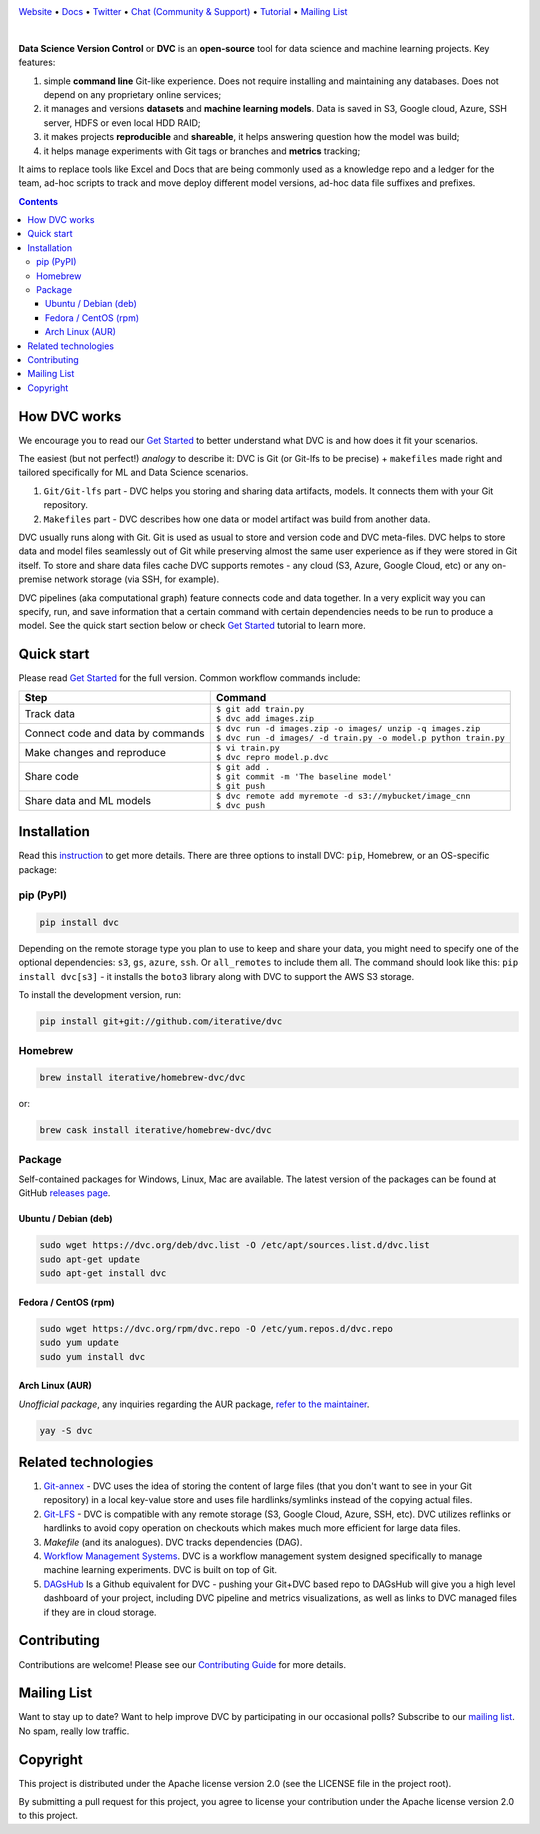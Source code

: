.. image:: https://dvc.org/static/img/logo-github-readme.png
  :target: https://dvc.org
  :alt: DVC logo

`Website <https://dvc.org>`_
• `Docs <https://dvc.org/doc>`_
• `Twitter <https://twitter.com/iterativeai>`_
• `Chat (Community & Support) <https://dvc.org/chat>`_
• `Tutorial <https://dvc.org/doc/get-started>`_
• `Mailing List <https://sweedom.us10.list-manage.com/subscribe/post?u=a08bf93caae4063c4e6a351f6&id=24c0ecc49a>`_

.. image:: https://travis-ci.com/iterative/dvc.svg?branch=master
  :target: https://travis-ci.com/iterative/dvc
  :alt: Travis

.. image:: https://ci.appveyor.com/api/projects/status/github/iterative/dvc?branch=master&svg=true
  :target: https://ci.appveyor.com/project/iterative/dvc/branch/master
  :alt: Windows Build

.. image:: https://codeclimate.com/github/iterative/dvc/badges/gpa.svg
  :target: https://codeclimate.com/github/iterative/dvc
  :alt: Code Climate

.. image:: https://codecov.io/gh/iterative/dvc/branch/master/graph/badge.svg
  :target: https://codecov.io/gh/iterative/dvc
  :alt: Codecov
  
.. image:: https://img.shields.io/badge/patreon-donate-green.svg
  :target: https://www.patreon.com/DVCorg/overview
  :alt: Donate

|

**Data Science Version Control** or **DVC** is an **open-source** tool for data science and
machine learning projects. Key features:

#. simple **command line** Git-like experience. Does not require installing and maintaining
   any databases. Does not depend on any proprietary online services;

#. it manages and versions **datasets** and **machine learning models**. Data is saved in
   S3, Google cloud, Azure, SSH server, HDFS or even local HDD RAID;

#. it makes projects **reproducible** and **shareable**, it helps answering question how
   the model was build;

#. it helps manage experiments with Git tags or branches and **metrics** tracking;

It aims to replace tools like Excel and Docs that are being commonly used as a knowledge repo and
a ledger for the team, ad-hoc scripts to track and move deploy different model versions, ad-hoc
data file suffixes and prefixes.

.. contents:: **Contents**
  :backlinks: none

How DVC works
=============

We encourage you to read our `Get Started <https://dvc.org/doc/get-started>`_ to better understand what DVC
is and how does it fit your scenarios.

The easiest (but not perfect!) *analogy* to describe it: DVC is Git (or Git-lfs to be precise) + ``makefiles``
made right and tailored specifically for ML and Data Science scenarios.

#. ``Git/Git-lfs`` part - DVC helps you storing and sharing data artifacts, models. It connects them with your
   Git repository.
#. ``Makefiles`` part - DVC describes how one data or model artifact was build from another data. 

DVC usually runs along with Git. Git is used as usual to store and version code and DVC meta-files. DVC helps
to store data and model files seamlessly out of Git while preserving almost the same user experience as if they
were stored in Git itself. To store and share data files cache DVC supports remotes - any cloud (S3, Azure,
Google Cloud, etc) or any on-premise network storage (via SSH, for example).

.. image:: https://dvc.org/static/img/flow.gif
   :target: https://dvc.org/static/img/flow.gif
   :alt: how_dvc_works

DVC pipelines (aka computational graph) feature connects code and data together. In a very explicit way you can
specify, run, and save information that a certain command with certain dependencies needs to be run to produce
a model. See the quick start section below or check `Get Started <https://dvc.org/doc/get-started>`_ tutorial to
learn more.

Quick start
===========

Please read `Get Started <https://dvc.org/doc/get-started>`_ for the full version. Common workflow commands include:

+-----------------------------------+-------------------------------------------------------------------+
| Step                              | Command                                                           |
+===================================+===================================================================+
| Track data                        | | ``$ git add train.py``                                          |
|                                   | | ``$ dvc add images.zip``                                        |
+-----------------------------------+-------------------------------------------------------------------+
| Connect code and data by commands | | ``$ dvc run -d images.zip -o images/ unzip -q images.zip``      |
|                                   | | ``$ dvc run -d images/ -d train.py -o model.p python train.py`` |
+-----------------------------------+-------------------------------------------------------------------+
| Make changes and reproduce        | | ``$ vi train.py``                                               |
|                                   | | ``$ dvc repro model.p.dvc``                                     |
+-----------------------------------+-------------------------------------------------------------------+
| Share code                        | | ``$ git add .``                                                 |
|                                   | | ``$ git commit -m 'The baseline model'``                        |
|                                   | | ``$ git push``                                                  |
+-----------------------------------+-------------------------------------------------------------------+
| Share data and ML models          | | ``$ dvc remote add myremote -d s3://mybucket/image_cnn``        |
|                                   | | ``$ dvc push``                                                  |
+-----------------------------------+-------------------------------------------------------------------+

Installation
============

Read this `instruction <https://dvc.org/doc/get-started/install>`_ to get more details. There are three
options to install DVC: ``pip``, Homebrew, or an OS-specific package:

pip (PyPI)
----------

.. code-block:: bash

   pip install dvc

Depending on the remote storage type you plan to use to keep and share your data, you might need to specify
one of the optional dependencies: ``s3``, ``gs``, ``azure``, ``ssh``. Or ``all_remotes`` to include them all.
The command should look like this: ``pip install dvc[s3]`` - it installs the ``boto3`` library along with
DVC to support the AWS S3 storage.

To install the development version, run:

.. code-block:: bash

   pip install git+git://github.com/iterative/dvc

Homebrew
--------

.. code-block:: bash

   brew install iterative/homebrew-dvc/dvc

or:

.. code-block:: bash

   brew cask install iterative/homebrew-dvc/dvc

Package
-------

Self-contained packages for Windows, Linux, Mac are available. The latest version of the packages can be found at
GitHub `releases page <https://github.com/iterative/dvc/releases>`_.

Ubuntu / Debian (deb)
^^^^^^^^^^^^^^^^^^^^^
.. code-block:: bash

   sudo wget https://dvc.org/deb/dvc.list -O /etc/apt/sources.list.d/dvc.list
   sudo apt-get update
   sudo apt-get install dvc

Fedora / CentOS (rpm)
^^^^^^^^^^^^^^^^^^^^^
.. code-block:: bash

   sudo wget https://dvc.org/rpm/dvc.repo -O /etc/yum.repos.d/dvc.repo
   sudo yum update
   sudo yum install dvc

Arch Linux (AUR)
^^^^^^^^^^^^^^^^
*Unofficial package*, any inquiries regarding the AUR package,
`refer to the maintainer <https://github.com/mroutis/pkgbuilds>`_.

.. code-block:: bash

   yay -S dvc

Related technologies
====================

#. `Git-annex <https://git-annex.branchable.com/>`_ - DVC uses the idea of storing the content of large files (that you
   don't want to see in your Git repository) in a local key-value store and uses file hardlinks/symlinks instead of the
   copying actual files.

#. `Git-LFS <https://git-lfs.github.com/>`_ - DVC is compatible with any remote storage (S3, Google Cloud, Azure, SSH,
   etc). DVC utilizes reflinks or hardlinks to avoid copy operation on checkouts which makes much more efficient for
   large data files.

#. *Makefile* (and its analogues). DVC tracks dependencies (DAG).

#. `Workflow Management Systems <https://en.wikipedia.org/wiki/Workflow_management_system>`_. DVC is a workflow
   management system designed specifically to manage machine learning experiments. DVC is built on top of Git.

#. `DAGsHub <https://dagshub.com/>`_ Is a Github equivalent for DVC - pushing your Git+DVC based repo to DAGsHub will give you a high level dashboard of your project, including DVC pipeline and metrics visualizations, as well as links to DVC managed files if they are in cloud storage.

Contributing
============
Contributions are welcome! Please see our `Contributing Guide <https://dvc.org/doc/user-guide/contributing/>`_ for more
details.

.. image:: https://sourcerer.io/fame/efiop/iterative/dvc/images/0
  :target: https://sourcerer.io/fame/efiop/iterative/dvc/links/0
  :alt: 0

.. image:: https://sourcerer.io/fame/efiop/iterative/dvc/images/1
  :target: https://sourcerer.io/fame/efiop/iterative/dvc/links/1
  :alt: 1

.. image:: https://sourcerer.io/fame/efiop/iterative/dvc/images/2
  :target: https://sourcerer.io/fame/efiop/iterative/dvc/links/2
  :alt: 2

.. image:: https://sourcerer.io/fame/efiop/iterative/dvc/images/3
  :target: https://sourcerer.io/fame/efiop/iterative/dvc/links/3
  :alt: 3

.. image:: https://sourcerer.io/fame/efiop/iterative/dvc/images/4
  :target: https://sourcerer.io/fame/efiop/iterative/dvc/links/4
  :alt: 4

.. image:: https://sourcerer.io/fame/efiop/iterative/dvc/images/5
  :target: https://sourcerer.io/fame/efiop/iterative/dvc/links/5
  :alt: 5

.. image:: https://sourcerer.io/fame/efiop/iterative/dvc/images/6
  :target: https://sourcerer.io/fame/efiop/iterative/dvc/links/6
  :alt: 6

.. image:: https://sourcerer.io/fame/efiop/iterative/dvc/images/7
  :target: https://sourcerer.io/fame/efiop/iterative/dvc/links/7
  :alt: 7

Mailing List
============

Want to stay up to date? Want to help improve DVC by participating in our occasional polls? Subscribe to our `mailing list <https://sweedom.us10.list-manage.com/subscribe/post?u=a08bf93caae4063c4e6a351f6&id=24c0ecc49a>`_. No spam, really low traffic.

Copyright
=========

This project is distributed under the Apache license version 2.0 (see the LICENSE file in the project root).

By submitting a pull request for this project, you agree to license your contribution under the Apache license version
2.0 to this project.
